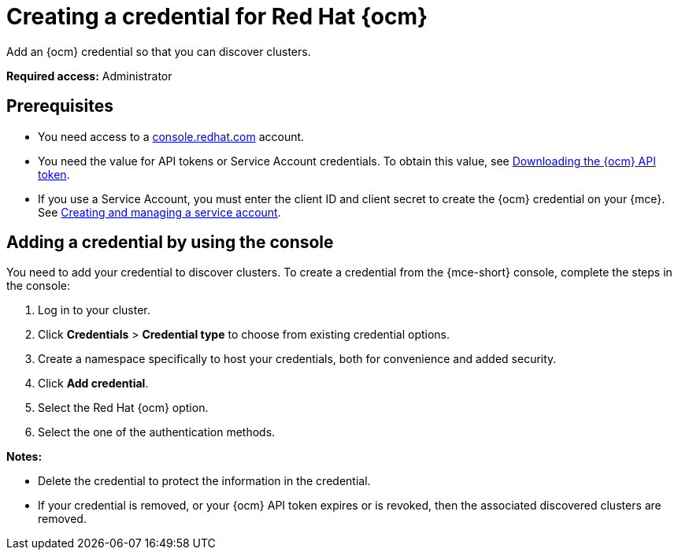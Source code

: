 [#creating-a-credential-for-openshift-cluster-manager]
= Creating a credential for Red Hat {ocm}

Add an {ocm} credential so that you can discover clusters.

*Required access:* Administrator

[#prerequisites-discovery]
== Prerequisites

* You need access to a link:https://console.redhat.com/[console.redhat.com] account.
* You need the value for API tokens or Service Account credentials. To obtain this value, see link:https://docs.redhat.com/en/documentation/openshift_cluster_manager/1-latest/html/managing_clusters/assembly-managing-clusters#downloading-ocm-api-token_downloading-and-updating-pull-secrets[Downloading the {ocm} API token].
* If you use a Service Account, you must enter the client ID and client secret to create the {ocm} credential on your {mce}. See link:https://docs.redhat.com/en/documentation/red_hat_hybrid_cloud_console/1-latest/html/creating_and_managing_service_accounts/proc-ciam-svc-acct-overview-creating-service-acct[Creating and managing a service account].

[#add-ocm-credential]
== Adding a credential by using the console

You need to add your credential to discover clusters. To create a credential from the {mce-short} console, complete the steps in the console:

. Log in to your cluster.
. Click *Credentials* > *Credential type* to choose from existing credential options. 
. Create a namespace specifically to host your credentials, both for convenience and added security.
. Click *Add credential*.
. Select the Red Hat {ocm} option.
. Select the one of the authentication methods.

*Notes:*

* Delete the credential to protect the information in the credential.

* If your credential is removed, or your {ocm} API token expires or is revoked, then the associated discovered clusters are removed.
